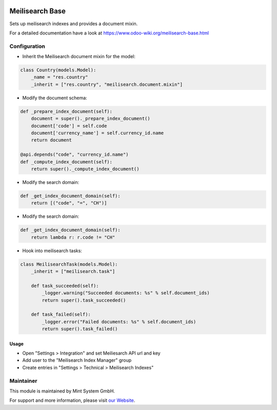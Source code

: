 .. image:: https://img.shields.io/badge/licence-GPL--3-blue.svg
    :target: http://www.gnu.org/licenses/gpl-3.0-standalone.html
    :alt: License: GPL-3

================
Meilisearch Base
================

Sets up meilisearch indexes and provides a document mixin.

For a detailed documentation have a look at https://www.odoo-wiki.org/meilisearch-base.html

Configuration
~~~~~~~~~~~~~

* Inherit the Meilisearch document mixin for the model:

.. code-block:: python
  
    class Country(models.Model):
        _name = "res.country"
        _inherit = ["res.country", "meilisearch.document.mixin"]

* Modify the document schema:

.. code-block:: python
  
    def _prepare_index_document(self):
        document = super()._prepare_index_document()
        document['code'] = self.code
        document['currency_name'] = self.currency_id.name
        return document

    @api.depends("code", "currency_id.name")
    def _compute_index_document(self):
        return super()._compute_index_document()

* Modify the search domain:

.. code-block:: python

    def _get_index_document_domain(self):
        return [("code", "=", "CH")]

* Modify the search domain:

.. code-block:: python

    def _get_index_document_domain(self):
        return lambda r: r.code != "CH"

* Hook into meilisearch tasks:

.. code-block:: python

    class MeilisearchTask(models.Model):
        _inherit = ["meilisearch.task"]

        def task_succeeded(self):
            _logger.warning("Succeeded documents: %s" % self.document_ids)
            return super().task_succeeded()

        def task_failed(self):
            _logger.error("Failed documents: %s" % self.document_ids)
            return super().task_failed()

Usage
=====

* Open "Settings > Integration" and set Meiliesarch API url and key
* Add user to the "Meilisearch Index Manager" group
* Create entries in "Settings > Technical > Meilisearch Indexes"

Maintainer
~~~~~~~~~~

.. image:: https://raw.githubusercontent.com/Mint-System/Wiki/master/assets/mint-system-logo.png
  :target: https://www.mint-system.ch

This module is maintained by Mint System GmbH.

For support and more information, please visit `our Website <https://www.mint-system.ch>`__.
